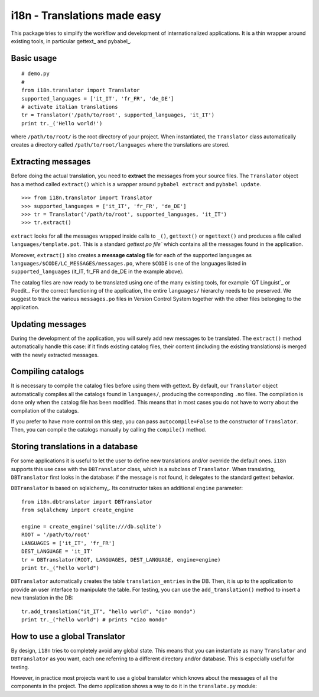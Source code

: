 =============================
i18n - Translations made easy
=============================

This package tries to simplify the workflow and development of
internationalized applications. It is a thin wrapper around existing tools, in
particular gettext_ and pybabel_.


Basic usage
===========

::

    # demo.py
    #
    from i18n.translator import Translator
    supported_languages = ['it_IT', 'fr_FR', 'de_DE']
    # activate italian translations
    tr = Translator('/path/to/root', supported_languages, 'it_IT')
    print tr._('Hello world!')

where ``/path/to/root/`` is the root directory of your project. When
instantiated, the ``Translator`` class automatically creates a directory
called ``/path/to/root/languages`` where the translations are stored.

Extracting messages
===================

Before doing the actual translation, you need to **extract** the messages from
your source files. The ``Translator`` object has a method called ``extract()``
which is a wrapper around ``pybabel extract`` and ``pybabel update``.

::

    >>> from i18n.translator import Translator
    >>> supported_languages = ['it_IT', 'fr_FR', 'de_DE']
    >>> tr = Translator('/path/to/root', supported_languages, 'it_IT')
    >>> tr.extract()

``extract`` looks for all the messages wrapped inside calls to ``_()``,
``gettext()`` or ``ngettext()`` and produces a file called
``languages/template.pot``. This is a standard `gettext po file`` which
contains all the messages found in the application.

Moreover, ``extract()`` also creates a **message catalog** file for each of
the supported languages as ``languages/$CODE/LC_MESSAGES/messages.po``, where
``$CODE`` is one of the languages listed in ``supported_languages`` (it_IT,
fr_FR and de_DE in the example above).

The catalog files are now ready to be translated using one of the many
existing tools, for example `QT Linguist`_ or Poedit_.  For the correct
functioning of the application, the entire ``languages/`` hierarchy needs to
be preserved. We suggest to track the various ``messages.po`` files in Version
Control System together with the other files belonging to the application.


Updating messages
=================

During the development of the application, you will surely add new messages to
be translated. The ``extract()`` method automatically handle this case: if it
finds existing catalog files, their content (including the existing
translations) is merged with the newly extracted messages.


Compiling catalogs
==================

It is necessary to compile the catalog files before using them with
gettext. By default, our ``Translator`` object automatically compiles all the
catalogs found in ``languages/``, producing the corresponding ``.mo``
files. The compilation is done only when the catalog file has been modified.
This means that in most cases you do not have to worry about the compilation
of the catalogs.

If you prefer to have more control on this step, you can pass
``autocompile=False`` to the constructor of ``Translator``. Then, you can
compile the catalogs manually by calling the ``compile()`` method.


Storing translations in a database
==================================

For some applications it is useful to let the user to define new translations
and/or override the default ones. ``i18n`` supports this use case with the
``DBTranslator`` class, which is a subclass of ``Translator``.  When
translating, ``DBTranslator`` first looks in the database: if the message is
not found, it delegates to the standard gettext behavior.

``DBTranslator`` is based on sqlalchemy_. Its constructor takes an additional
``engine`` parameter::

    from i18n.dbtranslator import DBTranslator
    from sqlalchemy import create_engine

    engine = create_engine('sqlite:///db.sqlite')
    ROOT = '/path/to/root'
    LANGUAGES = ['it_IT', 'fr_FR']
    DEST_LANGUAGE = 'it_IT'
    tr = DBTranslator(ROOT, LANGUAGES, DEST_LANGUAGE, engine=engine)
    print tr._("hello world")

``DBTranslator`` automatically creates the table ``translation_entries`` in
the DB. Then, it is up to the application to provide an user interface to
manipulate the table.  For testing, you can use the ``add_translation()``
method to insert a new translation in the DB::

    tr.add_translation("it_IT", "hello world", "ciao mondo")
    print tr._("hello world") # prints "ciao mondo"


How to use a global Translator
==============================

By design, ``i18n`` tries to completely avoid any global state. This means
that you can instantiate as many ``Translator`` and ``DBTranslator`` as you
want, each one referring to a different directory and/or database.  This is
especially useful for testing.

However, in practice most projects want to use a global translator which knows
about the messages of all the components in the project.  The demo application
shows a way to do it in the ``translate.py`` module::
